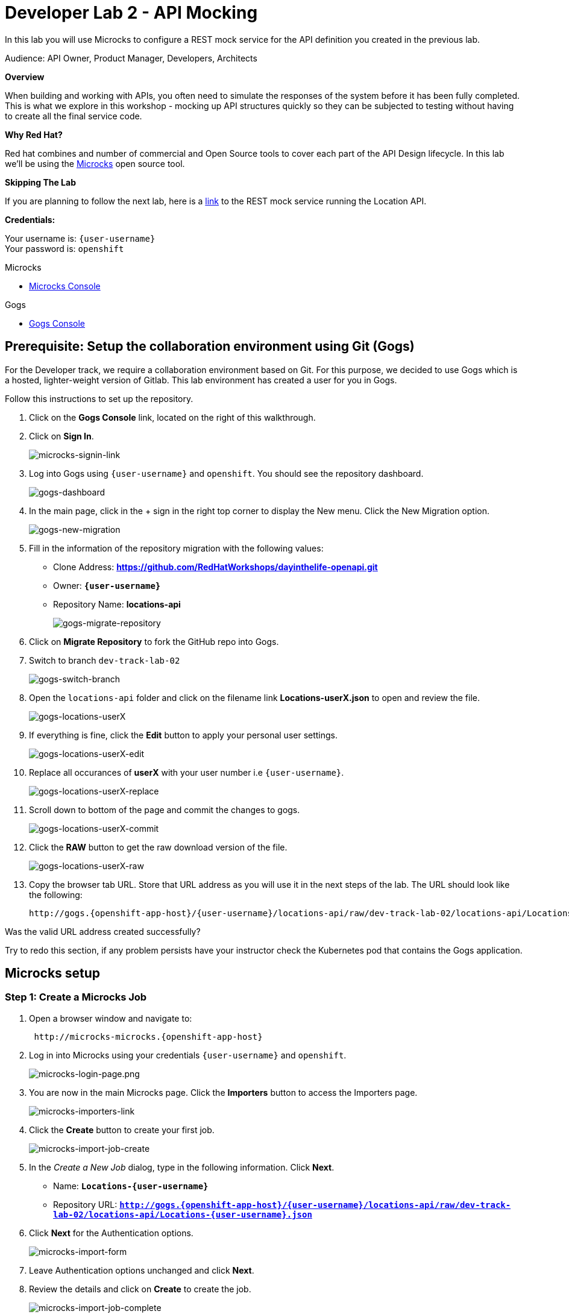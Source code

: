 :walkthrough: API Mocking
:microcks-url: http://microcks-microcks.{openshift-app-host}
:next-lab-url: https://tutorial-web-app-webapp.{openshift-app-host}/tutorial/dayinthelife-integration.git-developer-track-lab03/
:user-password: openshift
:wip-link: http://location-service-international.{openshift-app-host}/locations
:gogs-url: http://gogs.{openshift-app-host}

ifdef::env-github[]
:next-lab-url: ../lab03/walkthrough.adoc
endif::[]

[id='mocking']
= Developer Lab 2 - API Mocking

In this lab you will use Microcks to configure a REST mock service for the API definition you created in the previous lab.

Audience: API Owner, Product Manager, Developers, Architects

*Overview*

When building and working with APIs, you often need to simulate the responses of the system before it has been fully completed. This is what we explore in this workshop - mocking up API structures quickly so they can be subjected to testing without having to create all the final service code.

*Why Red Hat?*

Red hat combines and number of commercial and Open Source tools to cover each part of the API Design lifecycle. In this lab we'll be using the http://microcks.github.io/[Microcks] open source tool.

*Skipping The Lab*

If you are planning to follow the next lab, here is a link:{wip-link}[link] to the REST mock service running the Location API.

*Credentials:*

Your username is: `{user-username}` +
Your password is: `{user-password}`

[type=walkthroughResource]
.Microcks
****
* link:{microcks-url}[Microcks Console, window="_blank"]
****

[type=walkthroughResource]
.Gogs
****
* link:{gogs-url}[Gogs Console, window="_blank"]
****

[time=5]
[id="Prerequisite"]
== Prerequisite: Setup the collaboration environment using Git (Gogs)

For the Developer track, we require a collaboration environment based on Git. For this purpose, we  decided to use Gogs which is a hosted, lighter-weight version of Gitlab. This lab environment has created a user for you in Gogs.

Follow this instructions to set up the repository.

. Click on the *Gogs Console* link, located on the right of this walkthrough.

. Click on *Sign In*.
+
image::images/gogs-signin-link.png[microcks-signin-link, role="integr8ly-img-responsive"]

. Log into Gogs using `{user-username}` and `{user-password}`. You should see the repository dashboard.
+
image::images/gogs-dashboard.png[gogs-dashboard, role="integr8ly-img-responsive"]

. In the main page, click in the + sign in the right top corner to display the New menu. Click the New Migration option.
+
image::images/gogs-new-migration.png[gogs-new-migration, role="integr8ly-img-responsive"]

. Fill in the information of the repository migration with the following values:
 ** Clone Address: *https://github.com/RedHatWorkshops/dayinthelife-openapi.git*
 ** Owner: *`{user-username}`*
 ** Repository Name: *locations-api*
+
image::images/gogs-migrate-repository.png[gogs-migrate-repository, role="integr8ly-img-responsive"]

. Click on *Migrate Repository* to fork the GitHub repo into Gogs.
. Switch to branch `dev-track-lab-02`
+
image::images/gogs-switch-branch.png[gogs-switch-branch, role="integr8ly-img-responsive"]

. Open the `locations-api` folder and click on the filename link *Locations-userX.json* to open and review the file.
+
image::images/gogs-locations-userX.png[gogs-locations-userX, role="integr8ly-img-responsive"]

. If everything is fine, click the *Edit* button to apply your personal user settings.
+
image::images/gogs-locations-userX-edit.png[gogs-locations-userX-edit, role="integr8ly-img-responsive"]

. Replace all occurances of *userX* with your user number i.e ``{user-username}``.
+
image::images/gogs-locations-userX-replace.png[gogs-locations-userX-replace, role="integr8ly-img-responsive"]

. Scroll down to bottom of the page and commit the changes to gogs.
+
image::images/gogs-locations-userX-commit.png[gogs-locations-userX-commit, role="integr8ly-img-responsive"]

. Click the *RAW* button to get the raw download version of the file.
+
image::images/gogs-locations-userX-raw.png[gogs-locations-userX-raw, role="integr8ly-img-responsive"]

. Copy the browser tab URL. Store that URL address as you will use it in the next steps of the lab. The URL should look like the following:
+
[source,bash,subs="attributes+"]
----
http://gogs.{openshift-app-host}/{user-username}/locations-api/raw/dev-track-lab-02/locations-api/Locations-{user-username}.json
----

[type=verification]
Was the valid URL address created successfully?

[type=verificationFail]
Try to redo this section, if any problem persists have your instructor check the Kubernetes pod that contains the Gogs application.

[time=6]
[id="Microcks setup"]
== Microcks setup

=== Step 1: Create a Microcks Job

. Open a browser window and navigate to:
+
[source,bash,subs="attributes+"]
----
 http://microcks-microcks.{openshift-app-host}
----

. Log in into Microcks using your credentials `{user-username}` and `{user-password}`.
+
image::images/microcks-login-page.png[microcks-login-page.png, role="integr8ly-img-responsive"]

. You are now in the main Microcks page. Click the *Importers* button to access the Importers page.
+
image::images/microcks-importers-link.png[microcks-importers-link, role="integr8ly-img-responsive"]

. Click the *Create* button to create your first job.
+
image::images/microcks-import-job-create.png[microcks-import-job-create, role="integr8ly-img-responsive"]

. In the _Create a New Job_ dialog, type in the following information. Click *Next*.
 ** Name: *`Locations-{user-username}`*
 ** Repository URL: *`http://gogs.{openshift-app-host}/{user-username}/locations-api/raw/dev-track-lab-02/locations-api/Locations-{user-username}.json`*

. Click *Next* for the Authentication options. 
+
image::images/microcks-import-form.png[microcks-import-form, role="integr8ly-img-responsive"]

. Leave Authentication options unchanged and click *Next*.

. Review the details and click on *Create* to create the job.
+
image::images/microcks-import-job-complete.png[microcks-import-job-complete, role="integr8ly-img-responsive"]

. Click on the *Force Import* option. This will start the synchronization job.
+
image::images/microcks-job-force-import.png[microcks-job-force-import, role="integr8ly-img-responsive"]

. Refresh your window to get it to the latest state.
. You will see 3 labels next to your Job. Click the *Services* label.
+
image::images/microcks-import-services.png[microcks-import-services, role="integr8ly-img-responsive"]

. In the dialog you will see your service listed. Click on the *Locations-{user-username} - 1.0.0.* link.
+
image::images/microcks-service-link.png[microcks-service-link, role="integr8ly-img-responsive"]

. Click *Close* to dismiss the dialog.
. This is your new REST mock service based on the OpenAPI definition you just loaded to Microcks. Click on the arrow to expand the *GET /locations* operation.
+
image::images/microcks-expand-get-operation.png[microcks-expand-get-operation, role="integr8ly-img-responsive"]

. You can check that the example we added to the definition in Lab 1 will be used to return the mock values. Scroll down, copy and save the *Mocks URL*, we will use that endpoint to test the REST mock service.
+
image::images/microcks-mock-service-url.png[microcks-mock-service-url, role="integr8ly-img-responsive"]

[type=verification]
Was the *Mocks URL* created successfully?

[type=verificationFail]
Try to redo this section, if any problem persists have your instructor check the Kubernetes pod that contains the Microcks application.

=== Step 2: Test the REST Mock Service

We now have a working REST mock service listening for requests. We will use an online cURL tool to test it.

. Open a browser window and navigate to:
+
[source,bash,subs="attributes+"]
----
 https://reqbin.com/curl
----

. Copy and paste the Mock URL from earlier step. It should look like.
+
[source,bash,subs="attributes+"]
----
curl http://microcks.{openshift-app-host}/rest/Locations-{user-username}/1.0.0/locations
----

. Click the *Send* button.
+
image::images/online-curl-test.png[online-curl-test, role="integr8ly-img-responsive"]

. The page will load the response information from the service. You will be able to see the _RESPONSE HEADERS_ and the actual _RESPONSE_BODY_. This last part contains the examples we add during the design phase.
+
image::images/online-curl-response.png[online-curl-response, role="integr8ly-img-responsive"]

[type=verification]
Were the _RESPONSE HEADERS_ and the _RESPONSE_BODY_ created successfully?

[type=verificationFail]
Try to redo this section, if any problem persists have your instructor check the Kubernetes pod that contains the Microcks application.

_Congratulations!_ You have successfully configure a Microcks Job to create a REST mock service to test your API.

[time=1]
[id="Summary"]
== Summary

In this lab you used Microcks to configure a REST mock service for the API definition you created in the previous lab. REST mock services allows you to simulate a REST API service when you are in a prototyping stage of your API program journey.

Microcks allows you to test a number of various responses for client application requests. When deploying API, micro-services or SOA practices at large scale, Microcks solves the problems of providing and sharing consistent documentation and mocks to the involved teams. It acts as a central repository and server that can be used for browsing but also by your Continuous Integration builds or pipelines.

You can now proceed to link:{next-lab-url}[Lab 3].

[time=1]
[id="Reading"]
== Notes and Further Reading

* Microcks
 ** http://microcks.github.io/[Webpage]
 ** http://microcks.github.io/automating/jenkins/[Jenkins Plugin]
 ** http://microcks.github.io/installing/openshift/[Installing on OpenShift]

